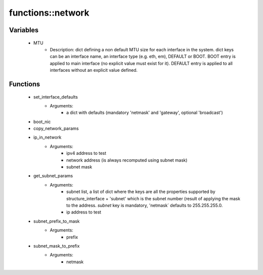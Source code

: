 ###################
functions\::network
###################

Variables
---------

 - MTU
    - Description: dict defining a non default MTU size for each interface in the system. dict keys can be an interface name, an interface type (e.g. eth, em), DEFAULT or BOOT. BOOT entry is applied to main interface (no explicit value must exist for it). DEFAULT entry is applied to all interfaces without an explicit value defined.

Functions
---------

 - set_interface_defaults
    - Arguments:
        - a dict with defaults (mandatory 'netmask' and 'gateway', optional 'broadcast')
 - boot_nic
 - copy_network_params
 - ip_in_network
    - Arguments:
        - ipv4 address to test
        - network address (is always recomputed using subnet mask)
        - subnet mask
 - get_subnet_params
    - Arguments:
        - subnet list, a list of dict where the keys are all the properties supported by structure_interface + 'subnet' which is the subnet number (result of applying the mask to the address. `subnet` key is mandatory, 'netmask` defaults to 255.255.255.0.
        - ip address to test
 - subnet_prefix_to_mask
    - Arguments:
        - prefix
 - subnet_mask_to_prefix
    - Arguments:
        - netmask
